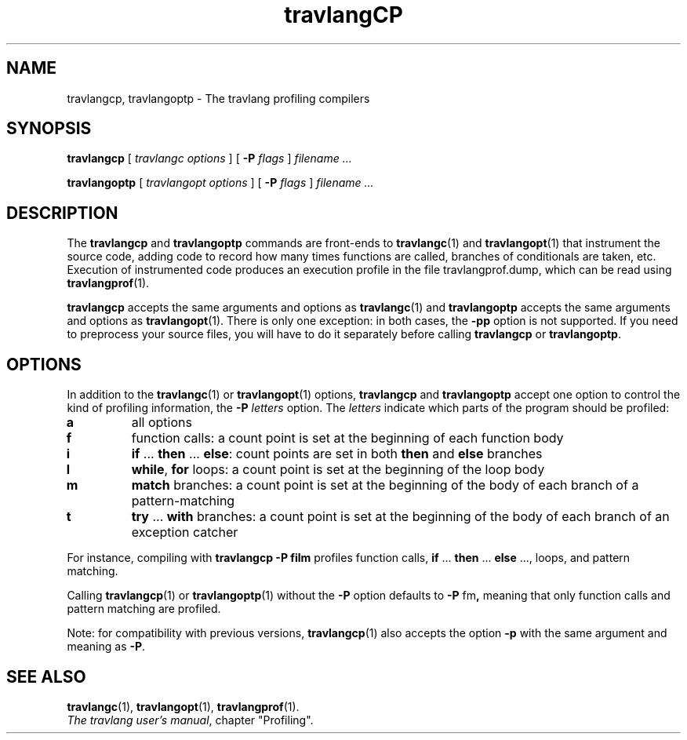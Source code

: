 .\"**************************************************************************
.\"*                                                                        *
.\"*                                 travlang                                  *
.\"*                                                                        *
.\"*             Xavier Leroy, projet Cristal, INRIA Rocquencourt           *
.\"*                                                                        *
.\"*   Copyright 1996 Institut National de Recherche en Informatique et     *
.\"*     en Automatique.                                                    *
.\"*                                                                        *
.\"*   All rights reserved.  This file is distributed under the terms of    *
.\"*   the GNU Lesser General Public License version 2.1, with the          *
.\"*   special exception on linking described in the file LICENSE.          *
.\"*                                                                        *
.\"**************************************************************************
.\"
.TH "travlangCP" 1

.SH NAME
travlangcp, travlangoptp \- The travlang profiling compilers

.SH SYNOPSIS
.B travlangcp
[
.I travlangc options
]
[
.BI \-P " flags"
]
.I filename ...

.B travlangoptp
[
.I travlangopt options
]
[
.BI \-P " flags"
]
.I filename ...

.SH DESCRIPTION
The
.B travlangcp
and
.B travlangoptp
commands are front-ends to
.BR travlangc (1)
and
.BR travlangopt (1)
that instrument the source code, adding code to record how many times
functions are called, branches of conditionals are taken, etc.
Execution of instrumented code produces an execution profile in the
file travlangprof.dump, which can be read using
.BR travlangprof (1).

.B travlangcp
accepts the same arguments and options as
.BR travlangc (1)
and
.B travlangoptp
accepts the same arguments and options as
.BR travlangopt (1).
There is only one exception: in both cases, the
.B \-pp
option is not supported.  If you need to preprocess your source files,
you will have to do it separately before calling
.B travlangcp
or
.BR travlangoptp .

.SH OPTIONS

In addition to the
.BR travlangc (1)
or
.BR travlangopt (1)
options,
.B travlangcp
and
.B travlangoptp
accept one option to control the kind of profiling information, the
.BI \-P " letters"
option. The
.I letters
indicate which parts of the program should be profiled:
.TP
.B a
all options
.TP
.B f
function calls: a count point is set at the beginning of each function body
.TP
.B i
.BR if " ... " then " ... " else\c
: count points are set in both
.BR then " and " else
branches
.TP
.B l
.BR while ", " for
loops: a count point is set at the beginning of the loop body
.TP
.B m
.B match
branches: a count point is set at the beginning of the
body of each branch of a pattern-matching
.TP
.B t
.BR try " ... " with
branches: a count point is set at the beginning of the body of each
branch of an exception catcher

.PP
For instance, compiling with
.B travlangcp \-P film
profiles function calls,
.BR if " ... " then " ... " else " ...,"
loops, and pattern matching.

Calling
.BR travlangcp (1)
or
.BR travlangoptp (1)
without the
.B \-P
option defaults to
.BR \-P " fm" ,
meaning that only function calls and pattern matching are profiled.

Note: for compatibility with previous versions,
.BR travlangcp (1)
also accepts the option
.B \-p
with the same argument and meaning as
.BR \-P .

.SH SEE ALSO
.BR travlangc "(1), " travlangopt "(1), " travlangprof (1).
.br
.IR The\ travlang\ user's\ manual ,
chapter "Profiling".
